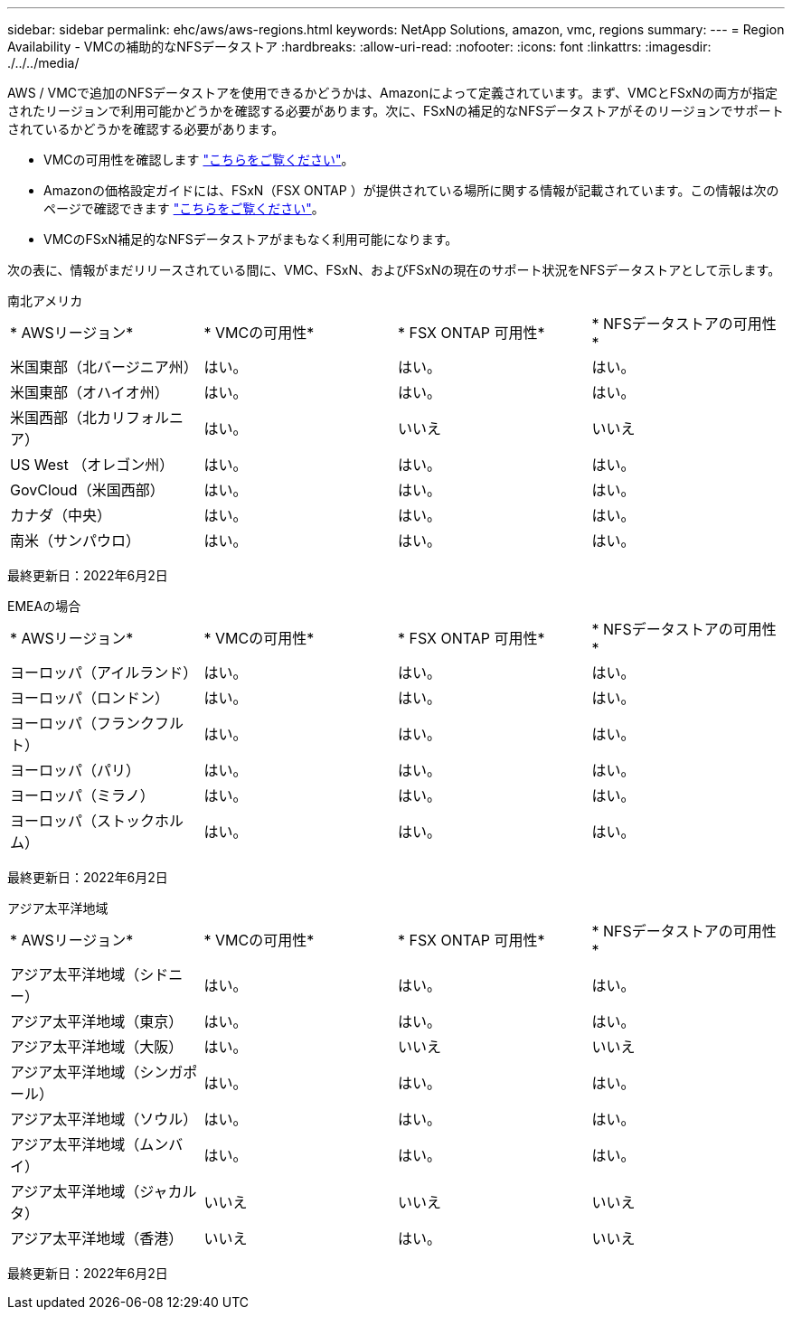 ---
sidebar: sidebar 
permalink: ehc/aws/aws-regions.html 
keywords: NetApp Solutions, amazon, vmc, regions 
summary:  
---
= Region Availability - VMCの補助的なNFSデータストア
:hardbreaks:
:allow-uri-read: 
:nofooter: 
:icons: font
:linkattrs: 
:imagesdir: ./../../media/


[role="lead"]
AWS / VMCで追加のNFSデータストアを使用できるかどうかは、Amazonによって定義されています。まず、VMCとFSxNの両方が指定されたリージョンで利用可能かどうかを確認する必要があります。次に、FSxNの補足的なNFSデータストアがそのリージョンでサポートされているかどうかを確認する必要があります。

* VMCの可用性を確認します link:https:docs.vmware.com/en/VMware-Cloud-on-AWS/services/com.vmware.vmc-aws.getting-started/GUID-19FB6A08-B1DA-4A6F-88A3-50ED445CFFCF.html["こちらをご覧ください"]。
* Amazonの価格設定ガイドには、FSxN（FSX ONTAP ）が提供されている場所に関する情報が記載されています。この情報は次のページで確認できます link:https:aws.amazon.com/fsx/netapp-ontap/pricing/["こちらをご覧ください"]。
* VMCのFSxN補足的なNFSデータストアがまもなく利用可能になります。


次の表に、情報がまだリリースされている間に、VMC、FSxN、およびFSxNの現在のサポート状況をNFSデータストアとして示します。

[role="tabbed-block"]
====
.南北アメリカ
--
|===


| * AWSリージョン* | * VMCの可用性* | * FSX ONTAP 可用性* | * NFSデータストアの可用性* 


| 米国東部（北バージニア州） | はい。 | はい。 | はい。 


| 米国東部（オハイオ州） | はい。 | はい。 | はい。 


| 米国西部（北カリフォルニア） | はい。 | いいえ | いいえ 


| US West （オレゴン州） | はい。 | はい。 | はい。 


| GovCloud（米国西部） | はい。 | はい。 | はい。 


| カナダ（中央） | はい。 | はい。 | はい。 


| 南米（サンパウロ） | はい。 | はい。 | はい。 
|===
最終更新日：2022年6月2日

--
.EMEAの場合
--
|===


| * AWSリージョン* | * VMCの可用性* | * FSX ONTAP 可用性* | * NFSデータストアの可用性* 


| ヨーロッパ（アイルランド） | はい。 | はい。 | はい。 


| ヨーロッパ（ロンドン） | はい。 | はい。 | はい。 


| ヨーロッパ（フランクフルト） | はい。 | はい。 | はい。 


| ヨーロッパ（パリ） | はい。 | はい。 | はい。 


| ヨーロッパ（ミラノ） | はい。 | はい。 | はい。 


| ヨーロッパ（ストックホルム） | はい。 | はい。 | はい。 
|===
最終更新日：2022年6月2日

--
.アジア太平洋地域
--
|===


| * AWSリージョン* | * VMCの可用性* | * FSX ONTAP 可用性* | * NFSデータストアの可用性* 


| アジア太平洋地域（シドニー） | はい。 | はい。 | はい。 


| アジア太平洋地域（東京） | はい。 | はい。 | はい。 


| アジア太平洋地域（大阪） | はい。 | いいえ | いいえ 


| アジア太平洋地域（シンガポール） | はい。 | はい。 | はい。 


| アジア太平洋地域（ソウル） | はい。 | はい。 | はい。 


| アジア太平洋地域（ムンバイ） | はい。 | はい。 | はい。 


| アジア太平洋地域（ジャカルタ） | いいえ | いいえ | いいえ 


| アジア太平洋地域（香港） | いいえ | はい。 | いいえ 
|===
最終更新日：2022年6月2日

--
====